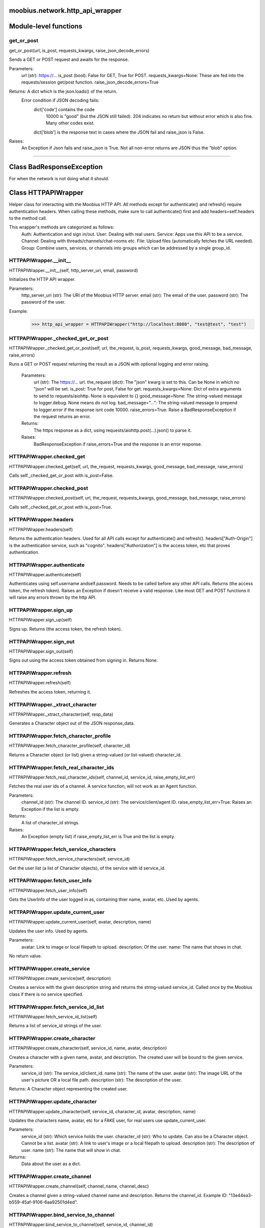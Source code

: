 .. _moobius_network_http_api_wrapper:

moobius.network.http_api_wrapper
===================================

Module-level functions
===================

.. _moobius.network.http_api_wrapper.get_or_post:
get_or_post
-----------------------------------
get_or_post(url, is_post, requests_kwargs, raise_json_decode_errors)

Sends a GET or POST request and awaits for the response.

Parameters:
  url (str): https://...
  is_post (bool): False for GET, True for POST.
  requests_kwargs=None: These are fed into the requests/session get/post function.
  raise_json_decode_errors=True

Returns: A dict which is the json.loads() of the return.
  Error condition if JSON decoding fails:
    dict['code'] contains the code
      10000 is "good" (but the JSON still failed).
      204 indicates no return but without error which is also fine.
      Many other codes exist.
    dict['blob'] is the response text in cases where the JSON fail and raise_json is False.

Raises:
  An Exception if Json fails and raise_json is True. Not all non-error returns are JSON thus the "blob" option.

===================

Class BadResponseException
===================

For when the network is not doing what it should.



Class HTTPAPIWrapper
===================

Helper class for interacting with the Moobius HTTP API.
All methods except for authenticate() and refresh() require authentication headers. 
When calling these methods, make sure to call authenticate() first and add headers=self.headers to the method call.

This wrapper's methods are categorized as follows:
  Auth: Authentication and sign in/out.
  User: Dealing with real users.
  Service: Apps use this API to be a service.
  Channel: Dealing with threads/channels/chat-rooms etc.
  File: Upload files (automatically fetches the URL needed).
  Group: Combine users, services, or channels into groups which can be addressed by a single group_id.

.. _moobius.network.http_api_wrapper.HTTPAPIWrapper.__init__:
HTTPAPIWrapper.__init__
-----------------------------------
HTTPAPIWrapper.__init__(self, http_server_uri, email, password)

Initializes the HTTP API wrapper.

Parameters:
  http_server_uri (str): The URI of the Moobius HTTP server.
  email (str): The email of the user.
  password (str): The password of the user.

Example:
  >>> http_api_wrapper = HTTPAPIWrapper("http://localhost:8080", "test@test", "test")

.. _moobius.network.http_api_wrapper.HTTPAPIWrapper._checked_get_or_post:
HTTPAPIWrapper._checked_get_or_post
-----------------------------------
HTTPAPIWrapper._checked_get_or_post(self, url, the_request, is_post, requests_kwargs, good_message, bad_message, raise_errors)

Runs a GET or POST request returning the result as a JSON with optional logging and error raising.

   Parameters:
     url (str): The https://... url.
     the_request (dict): The "json" kwarg is set to this. Can be None in which no "json" will be set.
     is_post: True for post, False for get.
     requests_kwargs=None: Dict of extra arguments to send to requests/aiohttp. None is equivalent to {}
     good_message=None: The string-valued message to logger.debug. None means do not log.
     bad_message="...": The string-valued message to prepend to logger.error if the response isnt code 10000.
     raise_errors=True: Raise a BadResponseException if the request returns an error.

   Returns:
     The https response as a dict, using requests/aiohttp.post(...).json() to parse it.

   Raises:
     BadResponseException if raise_errors=True and the response is an error response.

.. _moobius.network.http_api_wrapper.HTTPAPIWrapper.checked_get:
HTTPAPIWrapper.checked_get
-----------------------------------
HTTPAPIWrapper.checked_get(self, url, the_request, requests_kwargs, good_message, bad_message, raise_errors)

Calls self._checked_get_or_post with is_post=False.

.. _moobius.network.http_api_wrapper.HTTPAPIWrapper.checked_post:
HTTPAPIWrapper.checked_post
-----------------------------------
HTTPAPIWrapper.checked_post(self, url, the_request, requests_kwargs, good_message, bad_message, raise_errors)

Calls self._checked_get_or_post with is_post=True.

.. _moobius.network.http_api_wrapper.HTTPAPIWrapper.headers:
HTTPAPIWrapper.headers
-----------------------------------
HTTPAPIWrapper.headers(self)

Returns the authentication headers. Used for all API calls except for authenticate() and refresh().
headers["Auth-Origin"] is the authentication service, such as "cognito".
headers["Authorization"] is the access token, etc that proves authentication.

.. _moobius.network.http_api_wrapper.HTTPAPIWrapper.authenticate:
HTTPAPIWrapper.authenticate
-----------------------------------
HTTPAPIWrapper.authenticate(self)

Authenticates using self.username andself.password. Needs to be called before any other API calls.
Returns (the access token, the refresh token).
Raises an Exception if doesn't receive a valid response.
Like most GET and POST functions it will raise any errors thrown by the http API.

.. _moobius.network.http_api_wrapper.HTTPAPIWrapper.sign_up:
HTTPAPIWrapper.sign_up
-----------------------------------
HTTPAPIWrapper.sign_up(self)

Signs up. Returns (the access token, the refresh token).

.. _moobius.network.http_api_wrapper.HTTPAPIWrapper.sign_out:
HTTPAPIWrapper.sign_out
-----------------------------------
HTTPAPIWrapper.sign_out(self)

Signs out using the access token obtained from signing in. Returns None.

.. _moobius.network.http_api_wrapper.HTTPAPIWrapper.refresh:
HTTPAPIWrapper.refresh
-----------------------------------
HTTPAPIWrapper.refresh(self)

Refreshes the access token, returning it.

.. _moobius.network.http_api_wrapper.HTTPAPIWrapper._xtract_character:
HTTPAPIWrapper._xtract_character
-----------------------------------
HTTPAPIWrapper._xtract_character(self, resp_data)

Generates a Character object out of the JSON response_data.

.. _moobius.network.http_api_wrapper.HTTPAPIWrapper.fetch_character_profile:
HTTPAPIWrapper.fetch_character_profile
-----------------------------------
HTTPAPIWrapper.fetch_character_profile(self, character_id)

Returns a Character object (or list) given a string-valued (or list-valued) character_id.

.. _moobius.network.http_api_wrapper.HTTPAPIWrapper.fetch_real_character_ids:
HTTPAPIWrapper.fetch_real_character_ids
-----------------------------------
HTTPAPIWrapper.fetch_real_character_ids(self, channel_id, service_id, raise_empty_list_err)

Fetches the real user ids of a channel. A service function, will not work as an Agent function.

Parameters:
  channel_id (str): The channel ID.
  service_id (str): The service/client/agent ID.
  raise_empty_list_err=True: Raises an Exception if the list is empty.

Returns:
 A list of character_id strings.

Raises:
  An Exception (empty list) if raise_empty_list_err is True and the list is empty.

.. _moobius.network.http_api_wrapper.HTTPAPIWrapper.fetch_service_characters:
HTTPAPIWrapper.fetch_service_characters
-----------------------------------
HTTPAPIWrapper.fetch_service_characters(self, service_id)

Get the user list (a list of Character objects), of the service with id service_id.

.. _moobius.network.http_api_wrapper.HTTPAPIWrapper.fetch_user_info:
HTTPAPIWrapper.fetch_user_info
-----------------------------------
HTTPAPIWrapper.fetch_user_info(self)

Gets the UserInfo of the user logged in as, containing thier name, avatar, etc. Used by agents.

.. _moobius.network.http_api_wrapper.HTTPAPIWrapper.update_current_user:
HTTPAPIWrapper.update_current_user
-----------------------------------
HTTPAPIWrapper.update_current_user(self, avatar, description, name)

Updates the user info. Used by agents.

Parameters:
  avatar: Link to image or local filepath to upload.
  description: Of the user.
  name: The name that shows in chat.

No return value.

.. _moobius.network.http_api_wrapper.HTTPAPIWrapper.create_service:
HTTPAPIWrapper.create_service
-----------------------------------
HTTPAPIWrapper.create_service(self, description)

Creates a service with the given description string and returns the string-valued service_id.
Called once by the Moobius class if there is no service specified.

.. _moobius.network.http_api_wrapper.HTTPAPIWrapper.fetch_service_id_list:
HTTPAPIWrapper.fetch_service_id_list
-----------------------------------
HTTPAPIWrapper.fetch_service_id_list(self)

Returns a list of service_id strings of the user.

.. _moobius.network.http_api_wrapper.HTTPAPIWrapper.create_character:
HTTPAPIWrapper.create_character
-----------------------------------
HTTPAPIWrapper.create_character(self, service_id, name, avatar, description)

Creates a character with a given name, avatar, and description.
The created user will be bound to the given service.

Parameters:
  service_id (str): The service_id/client_id.
  name (str): The name of the user.
  avatar (str): The image URL of the user's picture OR a local file path.
  description (str): The description of the user.

Returns: A Character object representing the created user.

.. _moobius.network.http_api_wrapper.HTTPAPIWrapper.update_character:
HTTPAPIWrapper.update_character
-----------------------------------
HTTPAPIWrapper.update_character(self, service_id, character_id, avatar, description, name)

Updates the characters name, avatar, etc for a FAKE user, for real users use update_current_user.

Parameters:
  service_id (str): Which service holds the user.
  character_id (str): Who to update. Can also be a Character object. Cannot be a list.
  avatar (str): A link to user's image or a local filepath to upload.
  description (str): The description of user.
  name (str): The name that will show in chat.

Returns:
 Data about the user as a dict.

.. _moobius.network.http_api_wrapper.HTTPAPIWrapper.create_channel:
HTTPAPIWrapper.create_channel
-----------------------------------
HTTPAPIWrapper.create_channel(self, channel_name, channel_desc)

Creates a channel given a string-valued channel name and description. Returns the channel_id.
Example ID: "13e44ea3-b559-45af-9106-6aa92501d4ed".

.. _moobius.network.http_api_wrapper.HTTPAPIWrapper.bind_service_to_channel:
HTTPAPIWrapper.bind_service_to_channel
-----------------------------------
HTTPAPIWrapper.bind_service_to_channel(self, service_id, channel_id)

Binds a service to a channel given the service and channel IDs.
This function is unusual in that it returns whether it was sucessful rather than raising errors if it fails.

.. _moobius.network.http_api_wrapper.HTTPAPIWrapper.unbind_service_from_channel:
HTTPAPIWrapper.unbind_service_from_channel
-----------------------------------
HTTPAPIWrapper.unbind_service_from_channel(self, service_id, channel_id)

Unbinds a service to a channel given the service and channel IDs. Returns None.

.. _moobius.network.http_api_wrapper.HTTPAPIWrapper.update_channel:
HTTPAPIWrapper.update_channel
-----------------------------------
HTTPAPIWrapper.update_channel(self, channel_id, channel_name, channel_desc)

Updates the name and desc of a channel.

Parameters:
  channel_id (str): Which channel to update.
  channel_name (str): The new channel name.
  channel_desc (str): The new channel description.

No return value.

.. _moobius.network.http_api_wrapper.HTTPAPIWrapper.fetch_popular_channels:
HTTPAPIWrapper.fetch_popular_channels
-----------------------------------
HTTPAPIWrapper.fetch_popular_channels(self)

Fetches the popular channels, returning a list of channel_id strings.

.. _moobius.network.http_api_wrapper.HTTPAPIWrapper.fetch_channel_list:
HTTPAPIWrapper.fetch_channel_list
-----------------------------------
HTTPAPIWrapper.fetch_channel_list(self)

Fetches all? channels, returning a list of channel_id strings.

.. _moobius.network.http_api_wrapper.HTTPAPIWrapper.fetch_message_history:
HTTPAPIWrapper.fetch_message_history
-----------------------------------
HTTPAPIWrapper.fetch_message_history(self, channel_id, limit, before)

Returns the message chat history.

Parameters:
  channel_id (str): Channel with the messages inside of it.
  limit=64: Max number of messages to return (messages further back in time, if any, will not be returned).
  before="null": Only return messages older than this.

Returns a list of dicts.

.. _moobius.network.http_api_wrapper.HTTPAPIWrapper.this_user_channels:
HTTPAPIWrapper.this_user_channels
-----------------------------------
HTTPAPIWrapper.this_user_channels(self)

Returns the list of channel_ids this user is in.

.. _moobius.network.http_api_wrapper.HTTPAPIWrapper._upload_extension:
HTTPAPIWrapper._upload_extension
-----------------------------------
HTTPAPIWrapper._upload_extension(self, extension)

Gets the upload URL and needed fields for uploading a file with the given string-valued extension.
Returns (upload_url or None, upload_fields).

.. _moobius.network.http_api_wrapper.HTTPAPIWrapper._do_upload_file:
HTTPAPIWrapper._do_upload_file
-----------------------------------
HTTPAPIWrapper._do_upload_file(self, upload_url, upload_fields, file_path)

Uploads a file to the given upload URL with the given upload fields.

Parameters:
  upload_url (str): obtained with _upload_extension.
  upload_fields (dict): obtained with _upload_extension.
  file_path (str): The path of the file.

Returns:
  The full URL string of the uploaded file. None if doesn't receive a valid response (error condition).

Raises:
  Exception: If the file upload fails, this function will raise an exception detailing the error.

.. _moobius.network.http_api_wrapper.HTTPAPIWrapper.upload_file:
HTTPAPIWrapper.upload_file
-----------------------------------
HTTPAPIWrapper.upload_file(self, file_path)

Uploads the file at local path file_path to the Moobius server. Automatically calculates the upload URL and upload fields.
Returns the uploaded URL. Raises an Exception if the upload fails.

.. _moobius.network.http_api_wrapper.HTTPAPIWrapper.convert_to_url:
HTTPAPIWrapper.convert_to_url
-----------------------------------
HTTPAPIWrapper.convert_to_url(self, file_path)

Converts file-paths to URLs (uploading files to buckets). Idempotent: If given a URL will just return the URL.
Empty, False, or None strings are converted to a default URL.

.. _moobius.network.http_api_wrapper.HTTPAPIWrapper.download_file:
HTTPAPIWrapper.download_file
-----------------------------------
HTTPAPIWrapper.download_file(self, url, filename, assert_no_overwrite, headers)

Downloads a file from a url to a local filename, automatically creating dirs and overwriting pre-existing files.
If filename is None it will return the bytes and not save any file instead.

.. _moobius.network.http_api_wrapper.HTTPAPIWrapper.fetch_channel_group_dict:
HTTPAPIWrapper.fetch_channel_group_dict
-----------------------------------
HTTPAPIWrapper.fetch_channel_group_dict(self, channel_id, service_id)

Like fetch_real_character_ids but returns a dict from each group_id to all characters.

.. _moobius.network.http_api_wrapper.HTTPAPIWrapper.fetch_channel_group_list:
HTTPAPIWrapper.fetch_channel_group_list
-----------------------------------
HTTPAPIWrapper.fetch_channel_group_list(self, channel_id, service_id)

Like fetch_channel_group_dict but returns the raw data.

.. _moobius.network.http_api_wrapper.HTTPAPIWrapper.create_channel_group:
HTTPAPIWrapper.create_channel_group
-----------------------------------
HTTPAPIWrapper.create_channel_group(self, channel_id, group_name, character_ids)

Creates a channel group.

Parameters:
  channel_id (str): The id of the group leader?
  group_name (str): What to call it.
  characters (list): A list of channel_id strings that will be inside the group.

Returns:
  The group_id string.

.. _moobius.network.http_api_wrapper.HTTPAPIWrapper.character_ids_of_service_group:
HTTPAPIWrapper.character_ids_of_service_group
-----------------------------------
HTTPAPIWrapper.character_ids_of_service_group(self, group_id)

Gets a list of character ids belonging to a service group.
Note that the 'recipients' in 'on message up' might be None:
  To avoid requiring checks for None this function will return an empty list given Falsey inputs or Falsey string literals.

.. _moobius.network.http_api_wrapper.HTTPAPIWrapper.character_ids_of_channel_group:
HTTPAPIWrapper.character_ids_of_channel_group
-----------------------------------
HTTPAPIWrapper.character_ids_of_channel_group(self, sender_id, channel_id, group_id)

Gets a list of character ids belonging to a channel group.
Websocket payloads contain these channel_groups which are shorthand for a list of characters.

Parameters:
  sender_id: The message's sender.
  channel_id: The message specified that it was sent in this channel.
  group_id: The messages recipients.

Returns the character_id list.

.. _moobius.network.http_api_wrapper.HTTPAPIWrapper.create_service_group:
HTTPAPIWrapper.create_service_group
-----------------------------------
HTTPAPIWrapper.create_service_group(self, character_ids)

Creates a group containing the list of characters_ids and returns this Group object.
This group can then be used in send_message_down payloads.

Parameters:
  group_name (str): What to call it.
  character_ids (list): A list of character_id strings or Characters that will be inside the group.

Returns:
  A Group object.

.. _moobius.network.http_api_wrapper.HTTPAPIWrapper.update_channel_group:
HTTPAPIWrapper.update_channel_group
-----------------------------------
HTTPAPIWrapper.update_channel_group(self, channel_id, group_id, members)

Updates a channel group.

Parameters:
  channel_id (str): The id of the group leader?
  group_name (str): What to call it.
  members (list): A list of character_id strings that will be inside the group.

No return value.

.. _moobius.network.http_api_wrapper.HTTPAPIWrapper.update_temp_channel_group:
HTTPAPIWrapper.update_temp_channel_group
-----------------------------------
HTTPAPIWrapper.update_temp_channel_group(self, channel_id, members)

Updates a channel TEMP group.

Parameters:
  channel_id (str): The id of the group leader?
  members (list): A list of character_id strings that will be inside the group.

No return value.

.. _moobius.network.http_api_wrapper.HTTPAPIWrapper.fetch_channel_temp_group:
HTTPAPIWrapper.fetch_channel_temp_group
-----------------------------------
HTTPAPIWrapper.fetch_channel_temp_group(self, channel_id, service_id)

Like fetch_channel_group_list but for TEMP groups.

.. _moobius.network.http_api_wrapper.HTTPAPIWrapper.fetch_user_from_group:
HTTPAPIWrapper.fetch_user_from_group
-----------------------------------
HTTPAPIWrapper.fetch_user_from_group(self, user_id, channel_id, group_id)

Not yet implemented!
Fetches the user profile of a user from a group.

Parameters:
    user_id (str): The user ID.
    channel_id (str): The channel ID. (TODO: of what?)
    group_id (str): The group ID.

Returns:
    The user profile Character object.

.. _moobius.network.http_api_wrapper.HTTPAPIWrapper.fetch_target_group:
HTTPAPIWrapper.fetch_target_group
-----------------------------------
HTTPAPIWrapper.fetch_target_group(self, user_id, channel_id, group_id)

Not yet implemented!
Fetches info about the group.

  Parameters:
    user_id (str), channel_id (str): why needed?
    group_id (str): Which group to fetch.

  Returns:
    The data-dict data.

.. _moobius.network.http_api_wrapper.HTTPAPIWrapper.__str__:
HTTPAPIWrapper.__str__
-----------------------------------
HTTPAPIWrapper.__str__(self)

<No doc string>

.. _moobius.network.http_api_wrapper.HTTPAPIWrapper.__repr__:
HTTPAPIWrapper.__repr__
-----------------------------------
HTTPAPIWrapper.__repr__(self)

<No doc string>
